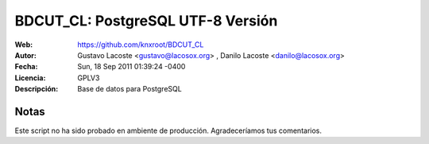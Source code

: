 =====================================
 BDCUT_CL: PostgreSQL UTF-8 Versión
=====================================
:Web:         https://github.com/knxroot/BDCUT_CL
:Autor:       Gustavo Lacoste <gustavo@lacosox.org> , Danilo Lacoste <danilo@lacosox.org>
:Fecha:       Sun, 18 Sep 2011 01:39:24 -0400
:Licencia:   GPLV3
:Descripción: Base de datos para PostgreSQL

Notas
=====================================

Este script no ha sido probado en ambiente de producción. Agradeceríamos tus comentarios. 
